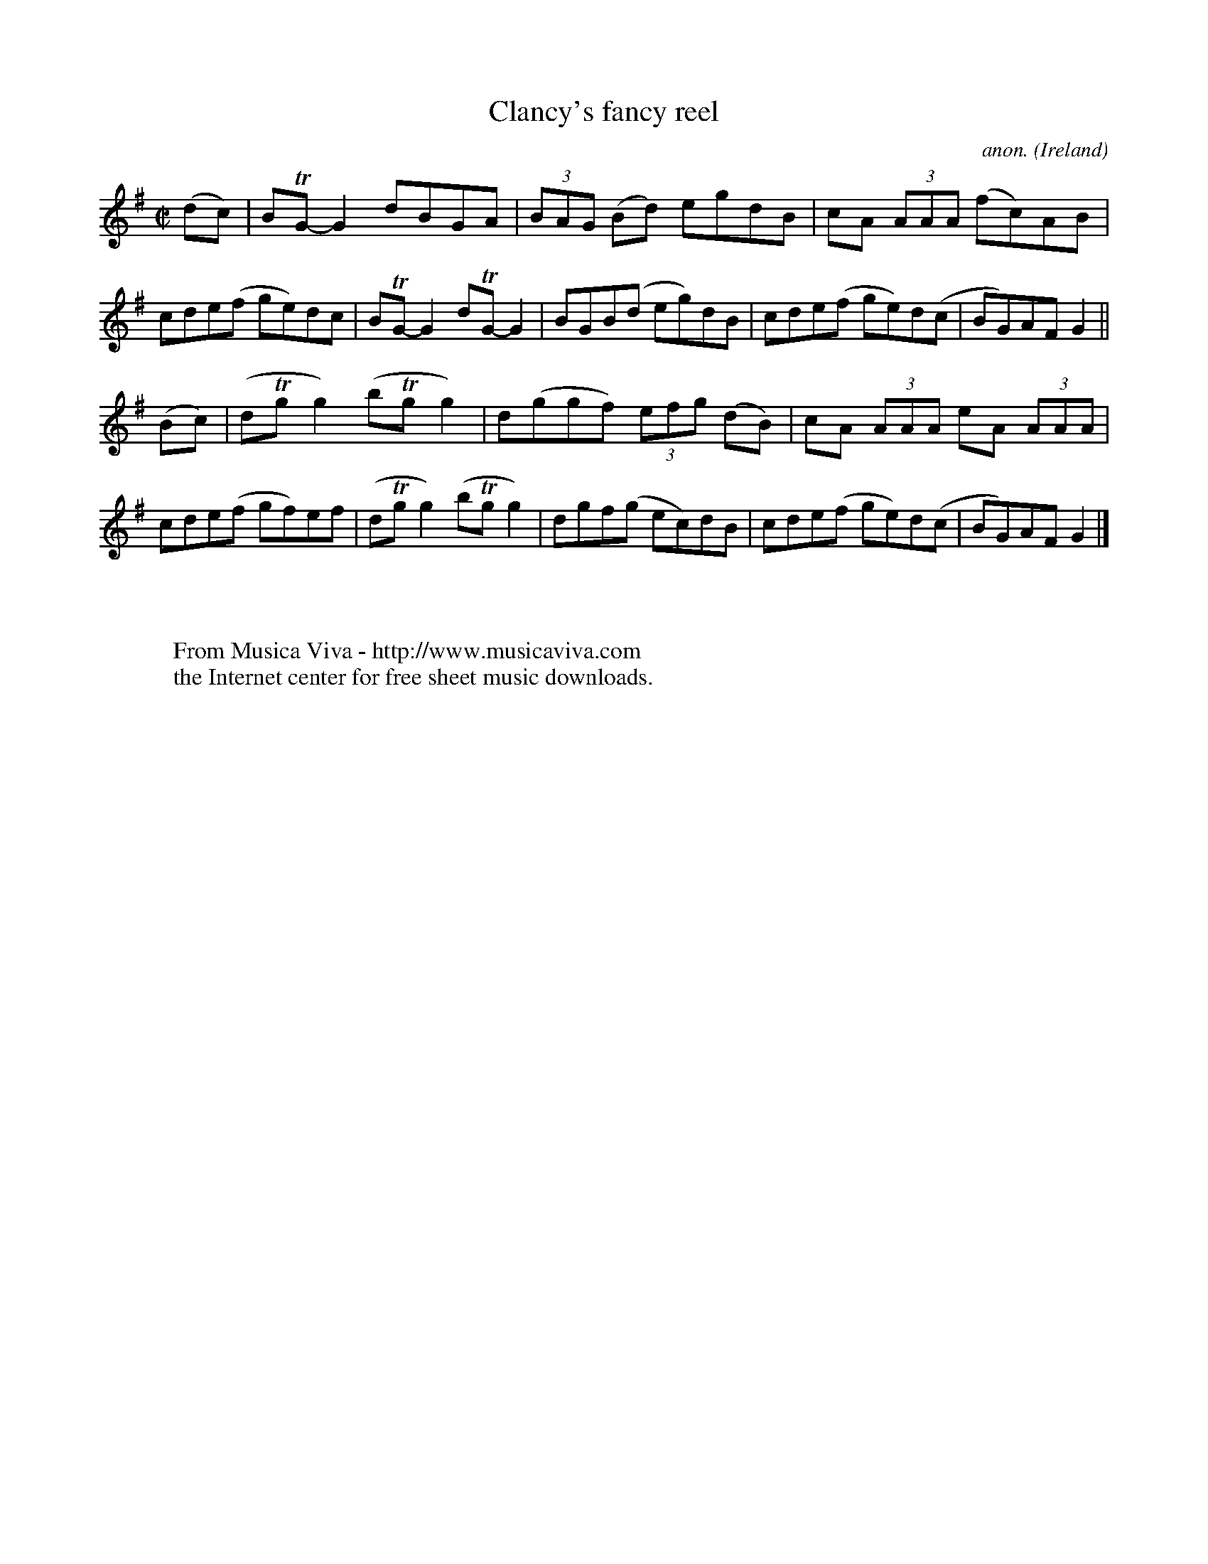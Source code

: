X:801
T:Clancy's fancy reel
C:anon.
O:Ireland
B:Francis O'Neill: "The Dance Music of Ireland" (1907) no. 801
R:Reel
Z:Transcribed by Frank Nordberg - http://www.musicaviva.com
F:http://www.musicaviva.com/abc/tunes/ireland/oneill-1001/0801/oneill-1001-0801-1.abc
m:Tn = (3n/o/n/
M:C|
L:1/8
K:G
(dc)|BTG-G2 dBGA|(3BAG (Bd) egdB|cA (3AAA (fc)AB|cde(f ge)dc|BTG-G2 dTG-G2|BGB(d eg)dB|cde(f ge)d(c|BG)AF G2||
(Bc)|(dTgg2) (bTgg2)|d(ggf) (3efg (dB)|cA (3AAA eA (3AAA|cde(f gf)ef|(dTgg2) (bTgg2)|dgf(g ec)dB|cde(f ge)d(c|BG)AFG2|]
W:
W:
W:  From Musica Viva - http://www.musicaviva.com
W:  the Internet center for free sheet music downloads.
